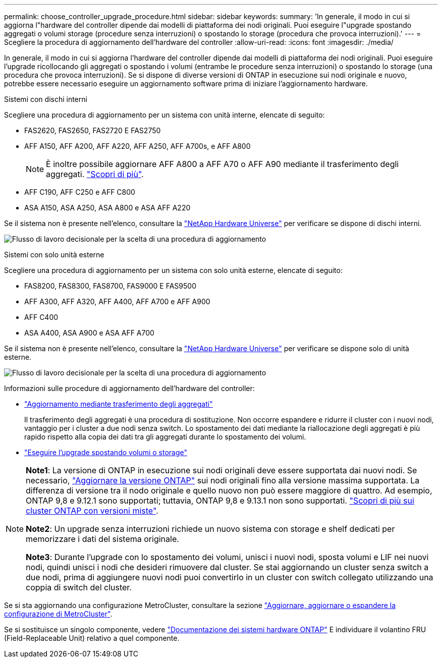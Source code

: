 ---
permalink: choose_controller_upgrade_procedure.html 
sidebar: sidebar 
keywords:  
summary: 'In generale, il modo in cui si aggiorna l"hardware del controller dipende dai modelli di piattaforma dei nodi originali. Puoi eseguire l"upgrade spostando aggregati o volumi storage (procedure senza interruzioni) o spostando lo storage (procedura che provoca interruzioni).' 
---
= Scegliere la procedura di aggiornamento dell'hardware del controller
:allow-uri-read: 
:icons: font
:imagesdir: ./media/


[role="lead"]
In generale, il modo in cui si aggiorna l'hardware del controller dipende dai modelli di piattaforma dei nodi originali. Puoi eseguire l'upgrade ricollocando gli aggregati o spostando i volumi (entrambe le procedure senza interruzioni) o spostando lo storage (una procedura che provoca interruzioni). Se si dispone di diverse versioni di ONTAP in esecuzione sui nodi originale e nuovo, potrebbe essere necessario eseguire un aggiornamento software prima di iniziare l'aggiornamento hardware.

[role="tabbed-block"]
====
.Sistemi con dischi interni
--
Scegliere una procedura di aggiornamento per un sistema con unità interne, elencate di seguito:

* FAS2620, FAS2650, FAS2720 E FAS2750
* AFF A150, AFF A200, AFF A220, AFF A250, AFF A700s, e AFF A800
+

NOTE: È inoltre possibile aggiornare AFF A800 a AFF A70 o AFF A90 mediante il trasferimento degli aggregati. link:https://docs.netapp.com/us-en/ontap-systems-upgrade/upgrade-arl-auto-affa900/index.html["Scopri di più"].

* AFF C190, AFF C250 e AFF C800
* ASA A150, ASA A250, ASA A800 e ASA AFF A220


Se il sistema non è presente nell'elenco, consultare la https://hwu.netapp.com["NetApp Hardware Universe"^] per verificare se dispone di dischi interni.

image:workflow_internal_drives.png["Flusso di lavoro decisionale per la scelta di una procedura di aggiornamento"]

--
.Sistemi con solo unità esterne
--
Scegliere una procedura di aggiornamento per un sistema con solo unità esterne, elencate di seguito:

* FAS8200, FAS8300, FAS8700, FAS9000 E FAS9500
* AFF A300, AFF A320, AFF A400, AFF A700 e AFF A900
* AFF C400
* ASA A400, ASA A900 e ASA AFF A700


Se il sistema non è presente nell'elenco, consultare la https://hwu.netapp.com["NetApp Hardware Universe"^] per verificare se dispone solo di unità esterne.

image:workflow_external_drives.png["Flusso di lavoro decisionale per la scelta di una procedura di aggiornamento"]

--
====
Informazioni sulle procedure di aggiornamento dell'hardware del controller:

* link:upgrade-arl/index.html["Aggiornamento mediante trasferimento degli aggregati"]
+
Il trasferimento degli aggregati è una procedura di sostituzione. Non occorre espandere e ridurre il cluster con i nuovi nodi, vantaggio per i cluster a due nodi senza switch. Lo spostamento dei dati mediante la riallocazione degli aggregati è più rapido rispetto alla copia dei dati tra gli aggregati durante lo spostamento dei volumi.

* link:upgrade/upgrade-decide-to-use-this-guide.html["Eseguire l'upgrade spostando volumi o storage"]


[NOTE]
====
*Note1*: La versione di ONTAP in esecuzione sui nodi originali deve essere supportata dai nuovi nodi. Se necessario, link:https://docs.netapp.com/us-en/ontap/upgrade/prepare.html["Aggiornare la versione ONTAP"^] sui nodi originali fino alla versione massima supportata. La differenza di versione tra il nodo originale e quello nuovo non può essere maggiore di quattro. Ad esempio, ONTAP 9,8 e 9.12.1 sono supportati; tuttavia, ONTAP 9,8 e 9.13.1 non sono supportati. https://docs.netapp.com/us-en/ontap/upgrade/concept_mixed_version_requirements.html["Scopri di più sui cluster ONTAP con versioni miste"^].

*Note2*: Un upgrade senza interruzioni richiede un nuovo sistema con storage e shelf dedicati per memorizzare i dati del sistema originale.

*Note3*: Durante l'upgrade con lo spostamento dei volumi, unisci i nuovi nodi, sposta volumi e LIF nei nuovi nodi, quindi unisci i nodi che desideri rimuovere dal cluster. Se stai aggiornando un cluster senza switch a due nodi, prima di aggiungere nuovi nodi puoi convertirlo in un cluster con switch collegato utilizzando una coppia di switch del cluster.

====
Se si sta aggiornando una configurazione MetroCluster, consultare la sezione https://docs.netapp.com/us-en/ontap-metrocluster/upgrade/concept_choosing_an_upgrade_method_mcc.html["Aggiornare, aggiornare o espandere la configurazione di MetroCluster"^].

Se si sostituisce un singolo componente, vedere https://docs.netapp.com/us-en/ontap-systems/index.html["Documentazione dei sistemi hardware ONTAP"^] E individuare il volantino FRU (Field-Replaceable Unit) relativo a quel componente.
